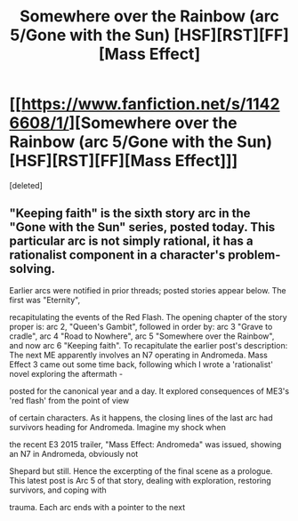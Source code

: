 #+TITLE: Somewhere over the Rainbow (arc 5/Gone with the Sun) [HSF][RST][FF][Mass Effect]

* [[https://www.fanfiction.net/s/11426608/1/][Somewhere over the Rainbow (arc 5/Gone with the Sun) [HSF][RST][FF][Mass Effect]]]
:PROPERTIES:
:Score: 1
:DateUnix: 1438814198.0
:DateShort: 2015-Aug-06
:END:
[deleted]


** "Keeping faith" is the sixth story arc in the "Gone with the Sun" series, posted today. This particular arc is not simply rational, it has a rationalist component in a character's problem-solving.

Earlier arcs were notified in prior threads; posted stories appear below. The first was "Eternity",

recapitulating the events of the Red Flash. The opening chapter of the story proper is: arc 2, "Queen's Gambit", followed in order by: arc 3 "Grave to cradle", arc 4 "Road to Nowhere", arc 5 "Somewhere over the Rainbow", and now arc 6 "Keeping faith". To recapitulate the earlier post's description: The next ME apparently involves an N7 operating in Andromeda. Mass Effect 3 came out some time back, following which I wrote a 'rationalist' novel exploring the aftermath -

posted for the canonical year and a day. It explored consequences of ME3's 'red flash' from the point of view

of certain characters. As it happens, the closing lines of the last arc had survivors heading for Andromeda. Imagine my shock when

the recent E3 2015 trailer, "Mass Effect: Andromeda" was issued, showing an N7 in Andromeda, obviously not

Shepard but still. Hence the excerpting of the final scene as a prologue. This latest post is Arc 5 of that story, dealing with exploration, restoring survivors, and coping with

trauma. Each arc ends with a pointer to the next
:PROPERTIES:
:Author: SCarinae
:Score: 1
:DateUnix: 1438814232.0
:DateShort: 2015-Aug-06
:END:
